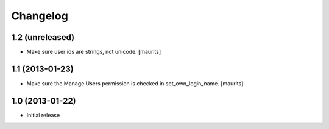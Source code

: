 Changelog
=========

1.2 (unreleased)
----------------

- Make sure user ids are strings, not unicode.
  [maurits]


1.1 (2013-01-23)
----------------

- Make sure the Manage Users permission is checked in set_own_login_name.
  [maurits]


1.0 (2013-01-22)
----------------

- Initial release
